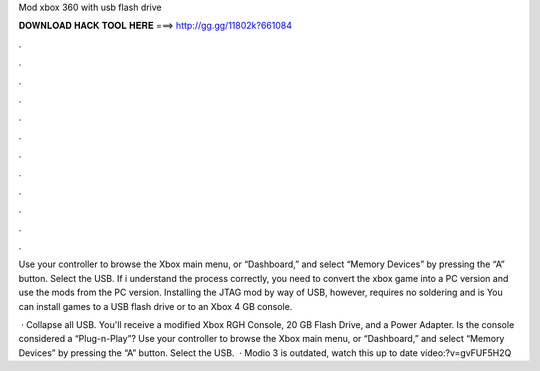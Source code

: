 Mod xbox 360 with usb flash drive



𝐃𝐎𝐖𝐍𝐋𝐎𝐀𝐃 𝐇𝐀𝐂𝐊 𝐓𝐎𝐎𝐋 𝐇𝐄𝐑𝐄 ===> http://gg.gg/11802k?661084



.



.



.



.



.



.



.



.



.



.



.



.

Use your controller to browse the Xbox main menu, or “Dashboard,” and select “Memory Devices” by pressing the “A” button. Select the USB. If i understand the process correctly, you need to convert the xbox game into a PC version and use the mods from the PC version. Installing the JTAG mod by way of USB, however, requires no soldering and is You can install games to a USB flash drive or to an Xbox 4 GB console.

 · Collapse all USB. You'll receive a modified Xbox RGH Console, 20 GB Flash Drive, and a Power Adapter. Is the console considered a “Plug-n-Play”? Use your controller to browse the Xbox main menu, or “Dashboard,” and select “Memory Devices” by pressing the “A” button. Select the USB.  · Modio 3 is outdated, watch this up to date video:?v=gvFUF5H2Q
